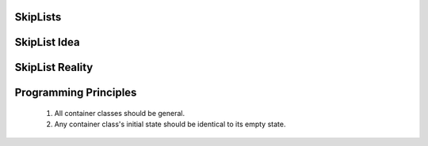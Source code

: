 .. This file is part of the OpenDSA eTextbook project. See
.. http://algoviz.org/OpenDSA for more details.
.. Copyright (c) 2012-2013 by the OpenDSA Project Contributors, and
.. distributed under an MIT open source license.

.. avmetadata::
   :author: Cliff Shaffer

.. slideconf::
   :autoslides: False

=========
SkipLists
=========

==================
SkipList Idea
==================

   .. odsafig:: Images/SkipList.png
      :height: 500
      :align: center
      :capalign: justify
      :figwidth: 90%
      :alt: Ideal Skip List

==================
SkipList Reality
==================

   .. odsafig:: Images/SkipExamp.png
      :height: 500
      :align: center
      :capalign: justify
      :figwidth: 90%
      :alt: Ideal Skip List

==================
Programming Principles
==================

   #. All container classes should be general.
   #. Any container class's initial state should be identical to its
      empty state.

